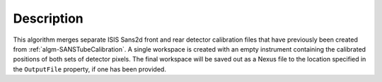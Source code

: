 .. algorithm::

.. summary::

.. relatedalgorithms::

.. properties::

Description
-----------

This algorithm merges separate ISIS Sans2d front and rear detector calibration files that have previously been created from :ref:`algm-SANSTubeCalibration`.
A single workspace is created with an empty instrument containing the calibrated positions of both sets of detector pixels.
The final workspace will be saved out as a Nexus file to the location specified in the ``OutputFile`` property, if one has been provided.

.. categories::

.. sourcelink::
